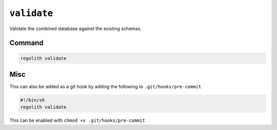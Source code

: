 .. _regolith_validate:

******************************************************
``validate``
******************************************************
Validate the combined database against the existing schemas.


Command
-------

.. code-block:: sh

   regolith validate

Misc
----

This can also be added as a git hook by adding the following to
``.git/hooks/pre-commit``

.. code-block:: sh

    #!/bin/sh
    regolith validate

This can be enabled with ``chmod +x .git/hooks/pre-commit``